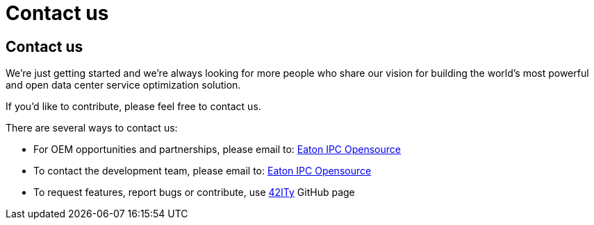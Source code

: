 = Contact us

== Contact us

We’re just getting started and we’re always looking for more people who
share our vision for building the world’s most powerful and open data
center service optimization solution.

If you’d like to contribute, please feel free to contact us.

There are several ways to contact us:

- For OEM opportunities and partnerships, please email to: link:mailto:EatonIPCOpensource@Eaton.com[Eaton IPC Opensource]
- To contact the development team, please email to: link:mailto:EatonIPCOpensource@Eaton.com[Eaton IPC Opensource]
- To request features, report bugs or contribute, use link:http://github.com/42ity[42ITy] GitHub page
